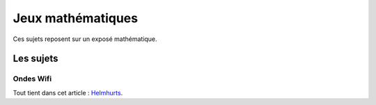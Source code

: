 ﻿
.. _l-proj_jeux_maths:

Jeux mathématiques
==================

Ces sujets reposent sur un exposé mathématique.

Les sujets
----------

Ondes Wifi
++++++++++

Tout tient dans cet article : `Helmhurts <_.http://jasmcole.com/2014/08/25/helmhurts/>`_.


